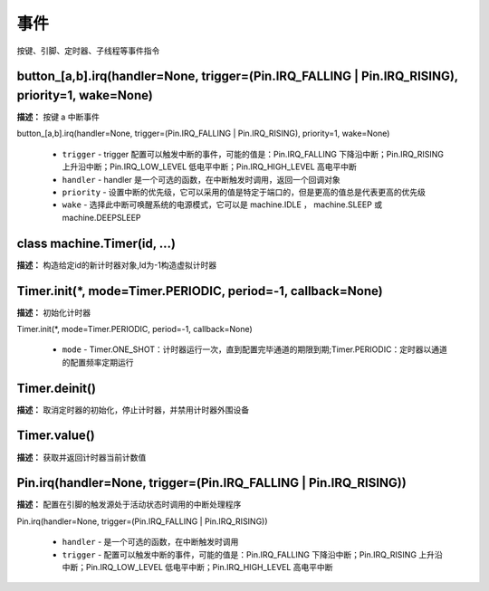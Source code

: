 事件
======

按键、引脚、定时器、子线程等事件指令

button_[a,b].irq(handler=None, trigger=(Pin.IRQ_FALLING | Pin.IRQ_RISING), priority=1, wake=None)
-------------

**描述：**  按键 a 中断事件

| button_[a,b].irq(handler=None, trigger=(Pin.IRQ_FALLING | Pin.IRQ_RISING), priority=1, wake=None)

    - ``trigger`` - trigger 配置可以触发中断的事件，可能的值是：Pin.IRQ_FALLING 下降沿中断；Pin.IRQ_RISING 上升沿中断；Pin.IRQ_LOW_LEVEL 低电平中断；Pin.IRQ_HIGH_LEVEL 高电平中断
    - ``handler`` - handler 是一个可选的函数，在中断触发时调用，返回一个回调对象
    - ``priority`` - 设置中断的优先级，它可以采用的值是特定于端口的，但是更高的值总是代表更高的优先级
    - ``wake`` - 选择此中断可唤醒系统的电源模式，它可以是 machine.IDLE ， machine.SLEEP 或 machine.DEEPSLEEP

.. image:: /images/blocks/event/button_irq.png
    :scale: 90 %


class machine.Timer(id, ...)
-------------

**描述：**  构造给定id的新计时器对象,Id为-1构造虚拟计时器


Timer.init(*, mode=Timer.PERIODIC, period=-1, callback=None)
-------------

**描述：**  初始化计时器

| Timer.init(*, mode=Timer.PERIODIC, period=-1, callback=None)

    - ``mode`` - Timer.ONE_SHOT：计时器运行一次，直到配置完毕通道的期限到期;Timer.PERIODIC：定时器以通道的配置频率定期运行

.. image:: /images/blocks/event/Timer_init.png
    :scale: 90 %


Timer.deinit()
-------------

**描述：**  取消定时器的初始化，停止计时器，并禁用计时器外围设备

.. image:: /images/blocks/event/Timer_deinit.png
    :scale: 90 %


Timer.value()
-------------

**描述：**  获取并返回计时器当前计数值

.. image:: /images/blocks/event/Timer_value.png
    :scale: 90 %


Pin.irq(handler=None, trigger=(Pin.IRQ_FALLING | Pin.IRQ_RISING))
-------------

**描述：**  配置在引脚的触发源处于活动状态时调用的中断处理程序

| Pin.irq(handler=None, trigger=(Pin.IRQ_FALLING | Pin.IRQ_RISING))

    - ``handler`` - 是一个可选的函数，在中断触发时调用
    - ``trigger`` - 配置可以触发中断的事件，可能的值是：Pin.IRQ_FALLING 下降沿中断；Pin.IRQ_RISING 上升沿中断；Pin.IRQ_LOW_LEVEL 低电平中断；Pin.IRQ_HIGH_LEVEL 高电平中断

.. image:: /images/blocks/event/Pin_irq.png
    :scale: 90 %
